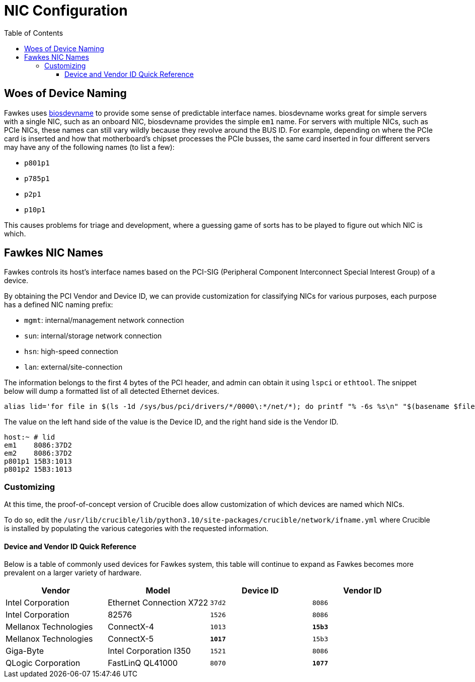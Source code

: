 = NIC Configuration
:toc:
:toclevels: 3

== Woes of Device Naming

Fawkes uses link:https://access.redhat.com/documentation/en-us/red_hat_enterprise_linux/7/html/networking_guide/sec-consistent_network_device_naming_using_biosdevname[biosdevname] to provide some sense of predictable interface names. biosdevname works great for simple servers with a single NIC, such as an onboard NIC, biosdevname provides the simple `em1` name.
For servers with multiple NICs, such as PCIe NICs, these names can still vary wildly because they revolve around the BUS ID.
For example, depending on where the PCIe card is inserted and how that motherboard's chipset processes the PCIe busses, the same card inserted in four different servers may have any of the following names (to list a few):

* `p801p1`
* `p785p1`
* `p2p1`
* `p10p1`

This causes problems for triage and development, where a guessing game of sorts has to be played to figure out which NIC is which.

== Fawkes NIC Names

Fawkes controls its host's interface names based on the PCI-SIG (Peripheral Component Interconnect Special Interest Group) of a device.

By obtaining the PCI Vendor and Device ID, we can provide customization for classifying NICs for various purposes, each purpose has a defined NIC naming prefix:

* `mgmt`: internal/management network connection
* `sun`: internal/storage network connection
* `hsn`: high-speed connection
* `lan`: external/site-connection

The information belongs to the first 4 bytes of the PCI header, and admin can obtain it using `lspci` or `ethtool`.
The snippet below will dump a formatted list of all detected Ethernet devices.

[source,bash]
----
alias lid='for file in $(ls -1d /sys/bus/pci/drivers/*/0000\:*/net/*); do printf "% -6s %s\n" "$(basename $file)" $(grep PCI_ID "$(dirname $(dirname $file))/uevent" | cut -f 2 -d '='); done'
----

The value on the left hand side of the value is the Device ID, and the right hand side is the Vendor ID.

[source,bash]
----
host:~ # lid
em1    8086:37D2
em2    8086:37D2
p801p1 15B3:1013
p801p2 15B3:1013
----

=== Customizing

At this time, the proof-of-concept version of Crucible does allow customization of which devices are named which NICs.

To do so, edit the `/usr/lib/crucible/lib/python3.10/site-packages/crucible/network/ifname.yml` where Crucible is installed by populating the various categories with the requested information.

==== Device and Vendor ID Quick Reference

Below is a table of commonly used devices for Fawkes system, this table will continue to expand as Fawkes becomes more prevalent on a larger variety of hardware.

|===
|Vendor |Model |Device ID |Vendor ID

|Intel Corporation |Ethernet Connection X722 |`37d2` |`8086`
|Intel Corporation |82576 |`1526` |`8086`
|Mellanox Technologies |ConnectX-4 |`1013` |*`15b3`*
|Mellanox Technologies |ConnectX-5 |*`1017`* |`15b3`
|Giga-Byte |Intel Corporation I350 |`1521` |`8086`
|QLogic Corporation |FastLinQ QL41000 |`8070` |*`1077`*
|===
